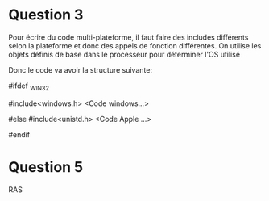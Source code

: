 * Question 3
Pour écrire du code multi-plateforme, il faut faire des includes différents selon la plateforme
et donc des appels de fonction différentes. 
On utilise les objets définis de base dans le processeur pour déterminer l'OS utilisé

Donc le code va avoir la structure suivante:

#ifdef _WIN32

#include<windows.h>
<Code windows...>

#else 
#include<unistd.h>
<Code Apple ...>

#endif

* Question 5 
RAS
